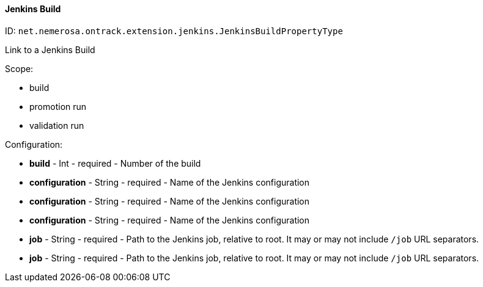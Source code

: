 [[property-net.nemerosa.ontrack.extension.jenkins.JenkinsBuildPropertyType]]
==== Jenkins Build

ID: `net.nemerosa.ontrack.extension.jenkins.JenkinsBuildPropertyType`

Link to a Jenkins Build

Scope:

* build
* promotion run
* validation run

Configuration:

* **build** - Int - required - Number of the build

* **configuration** - String - required - Name of the Jenkins configuration

* **configuration** - String - required - Name of the Jenkins configuration

* **configuration** - String - required - Name of the Jenkins configuration

* **job** - String - required - Path to the Jenkins job, relative to root. It may or may not include `/job` URL separators.

* **job** - String - required - Path to the Jenkins job, relative to root. It may or may not include `/job` URL separators.

